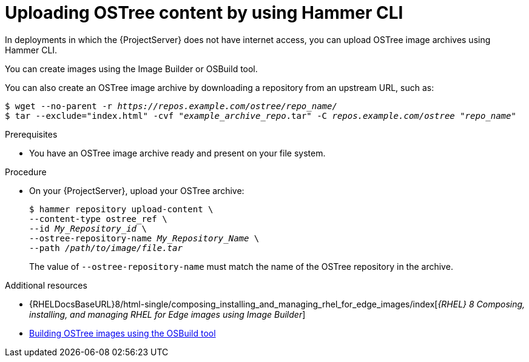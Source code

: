 :_mod-docs-content-type: PROCEDURE

[id="uploading-ostree-content-by-using-cli"]
= Uploading OSTree content by using Hammer CLI

In deployments in which the {ProjectServer} does not have internet access, you can upload OSTree image archives using Hammer CLI.

You can create images using the Image Builder or OSBuild tool.

You can also create an OSTree image archive by downloading a repository from an upstream URL, such as:

[options="nowrap" subs="+quotes,attributes"]
----
$ wget --no-parent -r _https://repos.example.com/ostree/repo_name/_
$ tar --exclude="index.html" -cvf "_example_archive_repo_.tar" -C _repos.example.com/ostree_ "_repo_name_"
----

.Prerequisites
* You have an OSTree image archive ready and present on your file system.

.Procedure
* On your {ProjectServer}, upload your OSTree archive:
+
[options="nowrap" subs="+quotes,attributes"]
----
$ hammer repository upload-content \
--content-type ostree_ref \
--id _My_Repository_id_ \
--ostree-repository-name _My_Repository_Name_ \
--path _/path/to/image/file.tar_
----
+
The value of `--ostree-repository-name` must match the name of the OSTree repository in the archive.

.Additional resources
ifndef::orcharhino[]
* {RHELDocsBaseURL}8/html-single/composing_installing_and_managing_rhel_for_edge_images/index[_{RHEL}{nbsp}8 Composing, installing, and managing RHEL for Edge images using Image Builder_]
endif::[]
* https://osbuild.org/docs/on-premises/commandline/building-ostree-images[Building OSTree images using the OSBuild tool]
